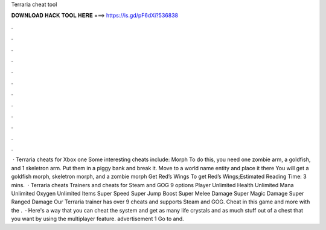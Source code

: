 Terraria cheat tool

𝐃𝐎𝐖𝐍𝐋𝐎𝐀𝐃 𝐇𝐀𝐂𝐊 𝐓𝐎𝐎𝐋 𝐇𝐄𝐑𝐄 ===> https://is.gd/pF6dXi?536838

.

.

.

.

.

.

.

.

.

.

.

.

 · Terraria cheats for Xbox one Some interesting cheats include: Morph To do this, you need one zombie arm, a goldfish, and 1 skeletron arm. Put them in a piggy bank and break it. Move to a world name entity and place it there You will get a goldfish morph, skeletron morph, and a zombie morph Get Red’s Wings To get Red’s Wings;Estimated Reading Time: 3 mins.  · Terraria cheats Trainers and cheats for Steam and GOG 9 options Player Unlimited Health Unlimited Mana Unlimited Oxygen Unlimited Items Super Speed Super Jump Boost Super Melee Damage Super Magic Damage Super Ranged Damage Our Terraria trainer has over 9 cheats and supports Steam and GOG. Cheat in this game and more with the .  · Here's a way that you can cheat the system and get as many life crystals and as much stuff out of a chest that you want by using the multiplayer feature. advertisement 1 Go to  and.
